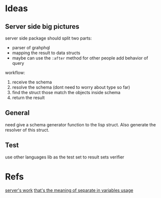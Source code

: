 #+STARTUP: content
#+TODO: NEXT(n) TODO(t) PROCESSING(p) WAITING(w) MAYBE(m) | DONE(d) CANCELLED(c)
#+ARCHIVE: %s_archive::
* Ideas
** Server side big pictures
server side package should split two parts:
- parser of grahphql
- mapping the result to data structs
- maybe can use the ~:after~ method for other people add behavior of query

workflow:
1. receive the schema
2. resolve the schema (dont need to worry about type so far)
3. find the struct those match the objects inside schema
4. return the result

** General
need give a schema generator function to the lisp struct. Also generate the resolver of this struct. 
** Test
use other languages lib as the test set to result sets verifier

* Refs
[[https://hasura.io/learn/graphql/intro-graphql/graphql-server/][server's work]]
[[https://community.monday.com/t/curl-example-of-a-mutation-with-variables/1589/3][that's the meaning of separate in variables usage]]

